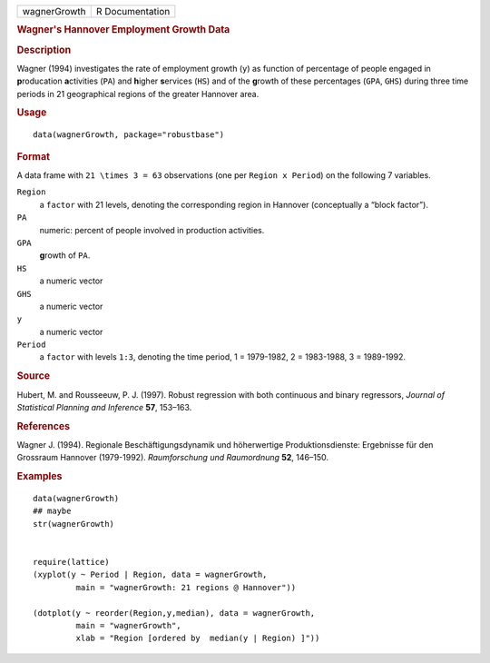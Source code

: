 .. container::

   .. container::

      ============ ===============
      wagnerGrowth R Documentation
      ============ ===============

      .. rubric:: Wagner's Hannover Employment Growth Data
         :name: wagners-hannover-employment-growth-data

      .. rubric:: Description
         :name: description

      Wagner (1994) investigates the rate of employment growth (``y``)
      as function of percentage of people engaged in **p**\ roducation
      **a**\ ctivities (``PA``) and **h**\ igher **s**\ ervices (``HS``)
      and of the **g**\ rowth of these percentages (``GPA``, ``GHS``)
      during three time periods in 21 geographical regions of the
      greater Hannover area.

      .. rubric:: Usage
         :name: usage

      ::

         data(wagnerGrowth, package="robustbase")

      .. rubric:: Format
         :name: format

      A data frame with ``21 \times 3 = 63`` observations (one per
      ``Region x Period``) on the following 7 variables.

      ``Region``
         a ``factor`` with 21 levels, denoting the corresponding region
         in Hannover (conceptually a “block factor”).

      ``PA``
         numeric: percent of people involved in production activities.

      ``GPA``
         **g**\ rowth of ``PA``.

      ``HS``
         a numeric vector

      ``GHS``
         a numeric vector

      ``y``
         a numeric vector

      ``Period``
         a ``factor`` with levels ``1:3``, denoting the time period, 1 =
         1979-1982, 2 = 1983-1988, 3 = 1989-1992.

      .. rubric:: Source
         :name: source

      Hubert, M. and Rousseeuw, P. J. (1997). Robust regression with
      both continuous and binary regressors, *Journal of Statistical
      Planning and Inference* **57**, 153–163.

      .. rubric:: References
         :name: references

      Wagner J. (1994). Regionale Beschäftigungsdynamik und höherwertige
      Produktionsdienste: Ergebnisse für den Grossraum Hannover
      (1979-1992). *Raumforschung und Raumordnung* **52**, 146–150.

      .. rubric:: Examples
         :name: examples

      ::

         data(wagnerGrowth)
         ## maybe
         str(wagnerGrowth)


         require(lattice)
         (xyplot(y ~ Period | Region, data = wagnerGrowth,
                  main = "wagnerGrowth: 21 regions @ Hannover"))

         (dotplot(y ~ reorder(Region,y,median), data = wagnerGrowth,
                  main = "wagnerGrowth",
                  xlab = "Region [ordered by  median(y | Region) ]"))
